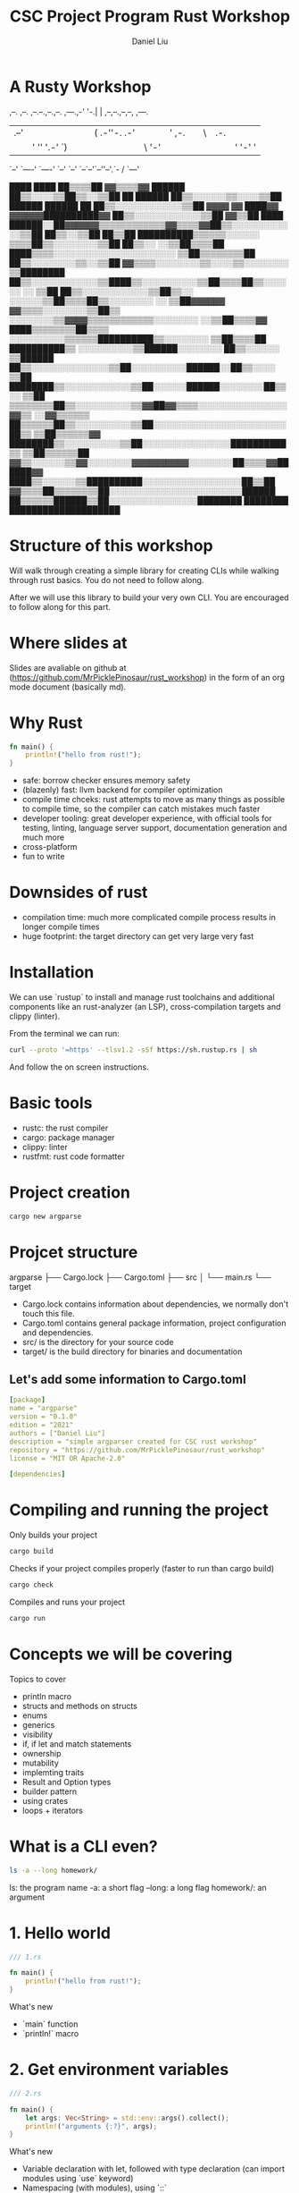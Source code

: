 #+title: CSC Project Program Rust Workshop
#+author: Daniel Liu

* A Rusty Workshop


                       ,--.  ,--.                        
,--.--.,--.,--. ,---.,-'  '-.|  | ,--,--.,--,--,  ,---.  
|  .--'|  ||  |(  .-''-.  .-'|  |' ,-.  ||      \| .-. | 
|  |   '  ''  '.-'  `) |  |  |  |\ '-'  ||  ||  |' '-' ' 
`--'    `----' `----'  `--'  `--' `--`--'`--''--'.`-  /  
                                                 `---'   
                                                                                               
                                                                   ████      ████              
                                                                 ██▒▒▒▒██  ▓▓▒▒▒▒▓▓            
                                                   ██████      ██▒▒░░░░▒▒██▒▒░░▒▒██            
                                                 ██  ██████    ██▒▒░░░░░░▒▒░░░░▒▒██            
                             ██████              ██████  ██    ██▒▒░░░░░░░░░░░░▒▒██            
           ▓▓▓▓            ▓▓  ████▓▓      ▓▓▓▓▓▓██████████▓▓  ██▒▒░░░░░░░░░░░░▒▒██            
         ▓▓▒▒██      ████  ██████░░██▓▓▓▓▓▓▒▒▒▒▒▒▒▒▒▒▒▒▓▓▒▒▒▒▓▓██▒▒░░░░░░░░░░░░▒▒██            
       ██▒▒░░▒▒██  ██▒▒██  ██████████▒▒▒▒▒▒░░░░░░            ▒▒▒▒██▒▒░░░░░░░░▒▒██              
     ██▒▒░░  ░░▒▒██▒▒▒▒██    ████▒▒▒▒░░░░░░░░░░░░░░░░░░░░░░      ▒▒██▒▒▒▒▒▒▒▒██                
     ██▒▒░░░░░░░░▒▒░░▒▒██  ▓▓▒▒▒▒░░░░░░░░▒▒░░░░▒▒░░░░░░░░          ▒▒████████                  
     ██▒▒░░░░░░░░░░░░▒▒████▒▒░░░░░░░░░░▒▒██▒▒▒▒██▒▒░░░░░░        ░░  ▒▒██                      
     ██▒▒░░░░░░░░░░░░▒▒██▒▒░░    ░░░░░░▒▒██▒▒▒▒██▒▒░░░░░░░░      ░░  ▒▒██▓▓▓▓▓▓                
       ▓▓▒▒▒▒░░░░░░░░▒▒██▒▒      ░░░░░░░░▒▒▓▓▓▓▒▒▒▒▒▒▒▒▒▒▒▒░░░░░░░░  ░░▒▒██▒▒▒▒▓▓              
         ████▒▒▒▒▒▒▒▒██▒▒▒▒      ░░░░░░░░░░▒▒▒▒▒▒██████████▒▒░░░░░░░░  ▒▒██▒▒▒▒██              
             ██████████▒▒      ░░░░░░░░░░▒▒██████░░░░░░░░  ██▒▒░░░░░░  ▒▒██████                
                     ██▒▒░░░░░░░░░░░░░░▒▒██░░░░░░░░░░██████░░██▒▒░░░░  ▒▒██                    
               ████████▒▒░░░░░░░░░░░░▒▒██░░░░░░██████░░░░░░░░██▒▒░░    ▒▒██                    
             ▒▒▒▒▒▒▒▒██▒▒░░░░░░░░░░▒▒▓▓██▓▓▒▒▒▒░░░░░░░░░░░░░░░░▓▓▒▒  ░░▓▓▒▒▒▒▒▒                
             ██▒▒▒▒▒▒██▒▒░░░░░░░░░░▒▒██░░░░░░░░░░░░░░░░░░░░░░░░██▒▒  ▒▒██▒▒▒▒▒▒▓▓              
               ████████▒▒░░░░░░░░░░▒▒██░░░░░░░░░░░░░░░░██████████▒▒  ▒▒██▒▒▒▒▒▒██              
                       ▓▓▒▒░░░░░░▒▒▓▓░░░░░░░░▓▓▓▓▓▓▓▓▓▓░░░░░░░░██▒▒▒▒▓▓██████▓▓                
                     ████▒▒░░░░░░▒▒██████████░░░░░░░░░░░░░░░░░░██▒▒██                          
                   ▓▓▒▒▒▒██▒▒▒▒▒▒▒▒██░░░░░░░░░░░░░░░░░░░░░░░░██████                            
                   ██▒▒▒▒▒▒██████▒▒██░░░░░░░░░░░░░░░░████████                                  
                   ████████      ████████████████████                                          
                                                                                               
                                                                                               
                                                                                               
                                                                                               
                                                                                               
                                                                                               
                                                                                               

* Structure of this workshop

Will walk through creating a simple library for creating CLIs while
walking through rust basics. You do not need to follow along.

After we will use this library to build your very own CLI. You are
encouraged to follow along for this part.

* Where slides at

Slides are avaliable on github at (https://github.com/MrPicklePinosaur/rust_workshop)
in the form of an org mode document (basically md).

* Why Rust

#+begin_src rust
  fn main() {
      println!("hello from rust!");
  }
#+end_src

#+RESULTS:
: hello from rust!

- safe: borrow checker ensures memory safety
- (blazenly) fast: llvm backend for compiler optimization
- compile time chceks: rust attempts to move as many things as possible to
  compile time, so the compiler can catch mistakes much faster
- developer tooling: great developer experience, with official tools for testing,
  linting, language server support, documentation generation and much more
- cross-platform
- fun to write

* Downsides of rust

- compilation time: much more complicated compile process results in longer compile times
- huge footprint: the target directory can get very large very fast

* Installation

We can use `rustup` to install and manage rust toolchains and
additional components like an rust-analyzer (an LSP),
cross-compilation targets and clippy (linter).

From the terminal we can run:
#+begin_src sh
curl --proto '=https' --tlsv1.2 -sSf https://sh.rustup.rs | sh
#+end_src

And follow the on screen instructions.

* Basic tools

- rustc: the rust compiler
- cargo: package manager
- clippy: linter
- rustfmt: rust code formatter

* Project creation

#+begin_src sh
cargo new argparse
#+end_src

* Projcet structure

argparse
├── Cargo.lock
├── Cargo.toml
├── src
│   └── main.rs
└── target

- Cargo.lock contains information about dependencies, we normally don't touch this file.
- Cargo.toml contains general package information, project configuration and dependencies.
- src/ is the directory for your source code
- target/ is the build directory for binaries and documentation

** Let's add some information to Cargo.toml

#+begin_src yaml
[package]
name = "argparse"
version = "0.1.0"
edition = "2021"
authors = ["Daniel Liu"]
description = "simple argparser created for CSC rust workshop"
repository = "https://github.com/MrPicklePinosaur/rust_workshop"
license = "MIT OR Apache-2.0"

[dependencies]
#+end_src

* Compiling and running the project

Only builds your project
#+begin_src sh
cargo build
#+end_src

Checks if your project compiles properly (faster to run than cargo build)
#+begin_src sh
cargo check
#+end_src

Compiles and runs your project
#+begin_src sh
cargo run
#+end_src

* Concepts we will be covering

Topics to cover
- println macro
- structs and methods on structs
- enums
- generics
- visibility
- if, if let and match statements
- ownership
- mutability
- implemting traits
- Result and Option types
- builder pattern
- using crates
- loops + iterators

* What is a CLI even?

#+begin_src sh
ls -a --long homework/
#+end_src

ls: the program name
-a: a short flag
--long: a long flag
homework/: an argument

* 1. Hello world

#+begin_src rust
  /// 1.rs

  fn main() {
      println!("hello from rust!");
  }
#+end_src

#+RESULTS:
: hello from rust!

What's new
- `main` function
- `println!` macro

* 2. Get environment variables

#+begin_src rust
  /// 2.rs

  fn main() {
      let args: Vec<String> = std::env::args().collect();
      println!("arguments {:?}", args);
  }
#+end_src

What's new
- Variable declaration with let, followed with type declaration (can import modules using `use` keyword)
- Namespacing (with modules), using `::`
- `args()` returns an iterator (more on this later)
- Can use templating syntax inside `println!`

* 3. Structs

#+begin_src rust
  /// 3.rs

  pub struct Cli {
      pub program_name: String,
  }

  fn main() {
      let args: Vec<String> = std::env::args().collect();
      println!("arguments {:?}", args);

      let my_cli = Cli {
	  program_name: "my program".to_string(),
      };
  }
#+end_src

What's new
- Defining structs with fields
- Visibility (private by default, `pub` keyword)
- Why `to_string()`? (`String` type vs `&str`)

* 4. Functions on structs

#+begin_src rust
  /// 4.rs

  pub struct Cli {
      pub program_name: String,
  }

  impl Cli {
      pub fn run(&self, args: &Vec<String>) {
	  println!("[{}] {:?}", self.program_name, args);
      }
  }

  fn main() {
      let args = std::env::args().collect::<Vec<String>>();

      let my_cli = Cli {
	  program_name: "my program".to_string(),
      };
      my_cli.run(&args);
  }
#+end_src

What's new
- `impl` block
- Taking `self` as an argument
- References
- Why no type annotation on `my_cli`? (turbofish provides explicit type for generic function)

* 5. Reading an argument

** The Option Type

#+begin_src rust
  pub struct Cli {
      pub program_name: String,
  }

  // Signature of `Option` type
  enum MyOption<T> {
      Some(T),
      None
  }

  impl Cli {
      pub fn run(&self, args: &Vec<String>) {
	  let argument: Option<&String> = args.get(1);
      }
  }

  fn main() {
      let args = std::env::args().collect::<Vec<String>>();

      let my_cli = Cli {
	  program_name: "my program".to_string(),
      };
      my_cli.run(&args);
  }
#+end_src

What's new
- enum keyword
- Generics
- `Option` type

** If and Match

#+begin_src rust
  /// 5.rs

  pub struct Cli {
      pub program_name: String,
  }

  impl Cli {
      pub fn run(&self, args: &Vec<String>) {
	  let argument: Option<&String> = args.get(1);

	  if let Some(arg) = argument {
	      println!("argument is {}", arg);
	  } else {
	      println!("uh oh, we did not get an argument");
	  }

	  // ====== alternatively ======
	  match argument {
	      Some(arg) => {
		  println!("argument is {}", arg);
	      },
	      None => {
		  println!("uh oh, we did not get an argument"); 
	      }
	  }
      }
  }

  fn main() {
      let args = std::env::args().collect::<Vec<String>>();

      let my_cli = Cli {
	  program_name: "my program".to_string(),
      };
      my_cli.run(&args);
  }
#+end_src

What's new
- `if let` statement
- `match` statement (`_` for catchall)

* 6. Error handling

#+begin_src rust
  /// 6.rs

  pub struct Cli {
      pub program_name: String,
  }

  // Signature of `Result` type
  enum MyResult<T, E> {
      Ok(T),
      Err(E),
  }

  impl Cli {
      pub fn run(&self, args: &Vec<String>) -> Result<(), Box<dyn std::error::Error>> {
	  let argument: Option<&String> = args.get(1);

	  let arg_value = if let Some(arg) = argument {
	      println!("argument is {}", arg);
	      arg
	  } else {
	      println!("uh oh, we did not get an argument");
	      // What should we put in the ... ?
	      // return Err(...)
	      "error"
	  };

	  // do something with arg_value
	  println!("the value of arg_value is {}", arg_value);

	  Ok(())
      }
  }

  fn main() {
      let args = std::env::args().collect::<Vec<String>>();

      let my_cli = Cli {
	  program_name: "my program".to_string(),
      };
      my_cli.run(&args);
  }
#+end_src

What's new
- Blocks have return values
- `Result` type

Is there an easier way to convert from an `Option` to a `Result`?

* 7. Side Adventure: Implementing our own Error type

#+begin_src rust
  /// 7.rs
  
  #[derive(Debug)]
  pub enum CliError {
      NoArgument,
  }

  impl std::error::Error for CliError {}

  impl std::fmt::Display for CliError {
      fn fmt(&self, f: &mut std::fmt::Formatter) -> std::fmt::Result {
	  match self {
	      Self::NoArgument => write!(f, "Argument not supplied"),
	  }
      }
  }

  fn main() {
      let my_error = CliError::NoArgument;
      println!("This is the debug formatter: {:?}", my_error);
      println!("This is the display formatter: {}", my_error);
  }
#+end_src

What's new
- Traits (inheritence/interfaces but a bit different) and implementing traits
- `write!()` is very similar to `println!()`, but to a specified output 'stream'
- `#[derive(Debug)]` is example of a derive macro, it auto generates the code to implement the `Debug` trait

* 8. Using our Error type

** Use CliError type

#+begin_src rust
  impl Cli {
      pub fn run(&self, args: &Vec<String>) -> Result<(), CliError> {
	  let argument: Option<&String> = args.get(1);

	  // Convert Option type to Result type
	  let arg_value: Result<&String, CliError> = if let Some(arg) = argument {
	      println!("argument is {}", arg);
	      Ok(arg)
	  } else {
	      println!("uh oh, we did not get an argument");
	      Err(CliError::NoArgument)
	  };

	  // do a bunch of other stuff
	  println!("arg_value is: {:?}", arg_value);

	  Ok(())
      }
  }
#+end_src

** Grab the value inside

#+begin_src rust
  /// 8a.rs

  impl Cli {
      pub fn run(&self, args: &Vec<String>) -> Result<(), CliError> {
	  let argument: Option<&String> = args.get(1);

	  // Convert Option type to Result type
	  let arg_value: Result<&String, CliError> = if let Some(arg) = argument {
	      println!("argument is {}", arg);
	      Ok(arg)
	  } else {
	      println!("uh oh, we did not get an argument");
	      Err(CliError::NoArgument)
	  };

	  println!("arg_value is: {:?}", arg_value);

	  // Either get the value or TERMINATE function
	  let unwrapped_arg_value = match arg_value {
	      Ok(arg) => arg,
	      Err(e) => {
		  return Err(e);
	      }
	  };

	  // do a bunch of other stuff
	  println!("unwrapped_arg value is: {}", unwrapped_arg_value);

	  Ok(())
      }
  }
#+end_src

** A simpler way

#+begin_src rust
  /// 8b.rs

  impl Cli {
      pub fn run(&self, args: &Vec<String>) -> Result<(), CliError> {
	  let argument: Option<&String> = args.get(1);

	  // Convert Option type to Result type
	  let unwrapped_arg_value = argument.ok_or(CliError::NoArgument)?;

	  // do a bunch of other stuff
	  println!("unwrapped_arg value is: {}", unwrapped_arg_value);

	  Ok(())
      }
  }
#+end_src

What's new
- `ok_or` transforms an `Option` type to a `Result` type
- `?` operator propogates errors (unwrap or return error)

* 9. Adding Flags

#+begin_src rust
  //! Simple argument parsing library created for CSC rust workshop

  /// Main driver for cli parsing
  pub struct Cli {
      /// Name of the command line application. This will be used in help messages
      pub program_name: String,
      /// List of flags to parse
      pub flags: Vec<Flag>,
  }

  /// Description for parseable flag
  pub struct Flag {
      /// Help message output for this flag
      pub help: String,
      /// Is the flag is required to be passed
      pub required: bool,
      /// Mandatory long flag identifier. For example `--verbose`
      pub long: String,
      /// Optional short flag identifier. For example `-v`
      pub short: Option<char>,
  }

  impl Flag {
      /// Create a new flag object
      pub fn new(long: String) -> Self {
	  Flag {
	      help: String::new(),
	      required: false,
	      long,
	      short: None,
	  }
      }
  }
#+end_src

What's new
- Doc strings
- Struct field ellision (`long` instead of `long: long`)

* 10. Builder pattern

#+begin_src rust

  pub struct FlagBuilder {
      pub help: Option<String>,
      pub required: Option<bool>,
      pub long: String,
      pub short: Option<char>,
  }

  pub struct Flag {
      pub help: String,
      pub required: bool,
      pub long: String,
      pub short: Option<char>,
  }

  impl FlagBuilder {
      pub fn new(long: String) -> Self {
	  FlagBuilder {
	      help: None,
	      required: None,
	      long,
	      short: None,
	  }
      }
      pub fn help(mut self, help: String) -> Self {
	  self.help = Some(help);
	  self
      }
      pub fn required(mut self) -> Self {
	  self.required = Some(true);
	  self
      }
      pub fn short(mut self, short: char) -> Self {
	  self.short = Some(short);
	  self
      }
  }

  impl Flag {}

  fn main() {
      let my_flag = FlagBuilder::new("verbose".into())
	  .short('v')
	  .help("enable verbose logging mode".into())
	  .required();
  }
#+end_src

What's new
- Builder pattern
- Taking `&mut self` as parameter and return type

* 11. Implementing build()

#+begin_src rust
  /// 11.rs

  #[derive(Debug)]
  pub struct FlagBuilder {
      pub help: Option<String>,
      pub required: Option<bool>,
      pub long: String
      pub short: Option<char>,
  }

  impl FlagBuilder {
      pub fn new(long: String) -> Self {
	  FlagBuilder {
	      help: None,
	      required: None,
	      long,
	      short: None,
	  }
      }
      pub fn build(self) -> Result<Flag, CliError> {
	  Ok(Flag {
	      help: self.help.unwrap_or(String::new()),
	      required: self.required.unwrap_or(false),
	      long: self.long,
	      short: self.short,
	  })
      }
  }

  fn main() {
      let flag_1 = FlagBuilder::new("verbose".into())
	  .short('v')
	  .help("enable verbose logging mode".into())
	  .required();

      println!("flag_1: {:?}", flag_1);

      let flag_1_built = flag_1.build();

      println!("flag_1_built: {:?}", flag_1_built);

      let flag_2_built = FlagBuilder::new("help".into())
	  .short('h')
	  .build();

      println!("flag_2_built: {:?}", flag_2_built);
  }
#+end_src

What's new
- `unwrap_or()`
- What if we want to make something mandatory? Alternative with `new()` taking no parameters

* 12. Using the rust-derive-builder crate

** Reducing boilerplate

This was a relatively simple builder pattern implementation, but it was already quite repetitive.

We can once again use rust macros to help us generate code: https://github.com/colin-kiegel/rust-derive-builder

** Adding dependency to Cargo.toml

#+begin_src yaml
  [package]
  name = "argparse"
  version = "0.1.0"
  edition = "2021"
  authors = ["Daniel Liu"]
  description = "simple argparser created for CSC rust workshop"
  repository = "https://github.com/MrPicklePinosaur/rust_workshop"
  license = "MIT OR Apache-2.0"

  [dependencies]
  rust-derive-builder = { version = "0.11" }
#+end_src

** Using the crate

#+begin_src rust

  #[macro_use]
  extern crate derive_builder;

  #[derive(Builder)]
  pub struct Flag {
      pub help: String,
      pub required: bool,
      pub long: String
      pub short: Option<char>,
  }

#+end_src

What's new
- Using crates

* 13. Implementing flag parsing

** Part I: Basic parsing

#+begin_src rust
  /// 13a.rs 

  #[derive(Default, Debug)]
  pub struct FlagParse {
      flags: Vec<Flag>,
      args: Vec<String>,
  }

  impl Cli {
      pub fn run(&self, args: &Vec<String>) -> Result<FlagParse, CliError> {
	  let mut flagparse = FlagParse::default();

	  let mut arg_it = args.iter();

	  // skip first item
	  arg_it.next().ok_or(CliError::NoProgramName)?;

	  for arg in arg_it {
	      println!("argument {}", arg);
	  }

	  Ok(flagparse)
      }
  }

  fn main() {
      let args: Vec<String> = std::env::args().collect();

      let cli = Cli {
	  program_name: "my cli".to_string(),
	  flags: vec![
	      FlagBuilder::new("verbose".into())
		  .short('v')
		  .help("enable verbose logging mode".into())
		  .required()
		  .build()
		  .unwrap(),
	      FlagBuilder::new("help".into()).short('h').build().unwrap(),
	  ],
      };

      let flagparse = cli.run(&args).unwrap();
      println!("{:?}", flagparse);
  }

#+end_src

What's new
- `Default` trait
- Iterators
- `vec!` macro
- `unwrap()`

** Part II: Type of argument

#+begin_src rust
  /// 13b.rs

  impl Cli {
      pub fn run(&self, args: &Vec<String>) -> Result<FlagParse, CliError> {
	  let mut flagparse = FlagParse::default();

	  let mut arg_it = args.iter();

	  // skip first item
	  arg_it.next().ok_or(CliError::NoProgramName)?;

	  for arg in arg_it {

	      // Decide if arg is a long flag, short flag, or a position argument
	      let flag: Option<&Flag> = if arg.starts_with("--") {
		  println!("We found a short flag");
                  self.flags.iter().find(|f| f.long == arg[2..].to_string())
	      } else if arg.starts_with("-") {
		  println!("We found a long flag");
		  self.flags.iter().find(|f| f.short == arg.chars().nth(1))
	      } else {
		  println!("We found an argument");
		  flagparse.args.push(arg.to_owned());
		  continue;
	      };
	  }

	  println!("value of flag: {:?}", flag);

	  Ok(flagparse)
      }
  }

#+end_src

What's new
- `continue` keyword
- the never (`!`) type

** Part III: Error handling

#+begin_src rust
  /// 13c.rs

  #[derive(Debug)]
  pub enum CliError {
      NoProgramName,
      NoArgument,
      InvalidFlag(String),
  }

  impl std::fmt::Display for CliError {
      fn fmt(&self, f: &mut std::fmt::Formatter) -> std::fmt::Result {
	  match self {
	      Self::NoProgramName => write!(f, "Program name not supplied"),
	      Self::NoArgument => write!(f, "Argument not supplied"),
	      Self::InvalidFlag(v) => write!(f, "Invalid flag: {}", v),
	  }
      }
  }

  impl Cli {
      pub fn run(&self, args: &Vec<String>) -> Result<FlagParse, CliError> {
	  let mut flagparse = FlagParse::default();

	  let mut arg_it = args.iter();

	  // skip first item
	  arg_it.next().ok_or(CliError::NoProgramName)?;

	  for arg in arg_it {
	      // Decide if arg is a long flag, short flag, or a position argument
	      let flag: Option<&Flag> = if arg.starts_with("--") {
		  self.flags.iter().find(|f| f.long == arg[2..].to_string())
	      } else if arg.starts_with("-") {
		  self.flags.iter().find(|f| f.short == arg.chars().nth(1))
	      } else {
		  flagparse.args.push(arg.to_owned());
		  continue;
	      };

	      let flag: &Flag = flag.ok_or(CliError::InvalidFlag(arg.to_owned()))?;

	      flagparse.flags.push(flag.clone());
	  }

	  Ok(flagparse)
      }
  }
#+end_src

What's new
- Variable shadowing
- Enum can hold values (enums are more like unions)

* 14. Get info from FlagParse

#+begin_src rust
  /// 14.rs

  #[derive(Default)]
  pub struct FlagParse {
      flags: Vec<Flag>,
      args: Vec<String>,
  }

  impl FlagParse {
      pub fn get_flag(&self, long: &str) -> bool {
	  self.flags.iter().find(|f| f.long.eq(long)).is_some()
      }

      pub fn args(&self) -> &Vec<String> {
	  &self.args
      }
  }

  fn main() {
      let args: Vec<String> = std::env::args().collect();

      let cli = Cli {
	  program_name: "my cli".to_string(),
	  flags: vec![
	      FlagBuilder::new("verbose".into())
		  .short('v')
		  .help("enable verbose logging mode".into())
		  .required()
		  .build()
		  .unwrap(),
	      FlagBuilder::new("help".into()).short('h').build().unwrap(),
	  ],
      };

      let flagparse = cli.run(&args).unwrap();

      if flagparse.get_flag("help") {
	  println!("this is the help message");
	  return;
      }

      for arg in flagparse.args() {
	  if flagparse.get_flag("verbose") {
	      println!("argument: {}", arg);
	  } else {
	      println!("{}", arg);
	  }
      }
  }
#+end_src

* We are Done!

What we did not cover
- modules
- lifetimes
- defining your own traits
- writing tests

* Sample Project

Now we use the library we just built to make something (possibly) useful.

Here are some potential project ideas
- guess the number
- rock paper scisors
- calculator

** Project creation

Get started by creating another project:
#+begin_src sh
  cargo new <project_name>
#+end_src

** Project configuration

Now add our argparsing library as a dependency by editing `Cargo.toml`:
#+begin_src yaml
  [package]
  name = "<project_name>"
  version = "0.1.0"
  edition = "2021"

  [dependencies]
  argparse = { git = "https://github.com/MrPicklePinosaur/rust_workshop" }
#+end_src

** Getting started

Getting help
- https://docs.rs
- https://doc.rust-lang.org/stable/book/ 

#+begin_src rust
  // include our library
  use argparse::{Cli, CliError, Flag, FlagBuilder, FlagParse};

  fn main() -> Result<(), CliError> {

      // grab environment variables
      let args: Vec<String> = std::env::args().collect();

      // configure your cli
      let cli = Cli {
	  program_name: "<program_name>".to_string(),
	  flags: vec![
	      FlagBuilder::new("help".into()).short('h').help("display the help message".into()).build()?,
	  ],
      };

      let flagparse = cli.run(&args)?;

      if flagparse.get_flag("help") {
	  println!("this is the help message");
	  return Ok(());
      }

      // do more stuff here

      Ok(())
  }

#+end_src
